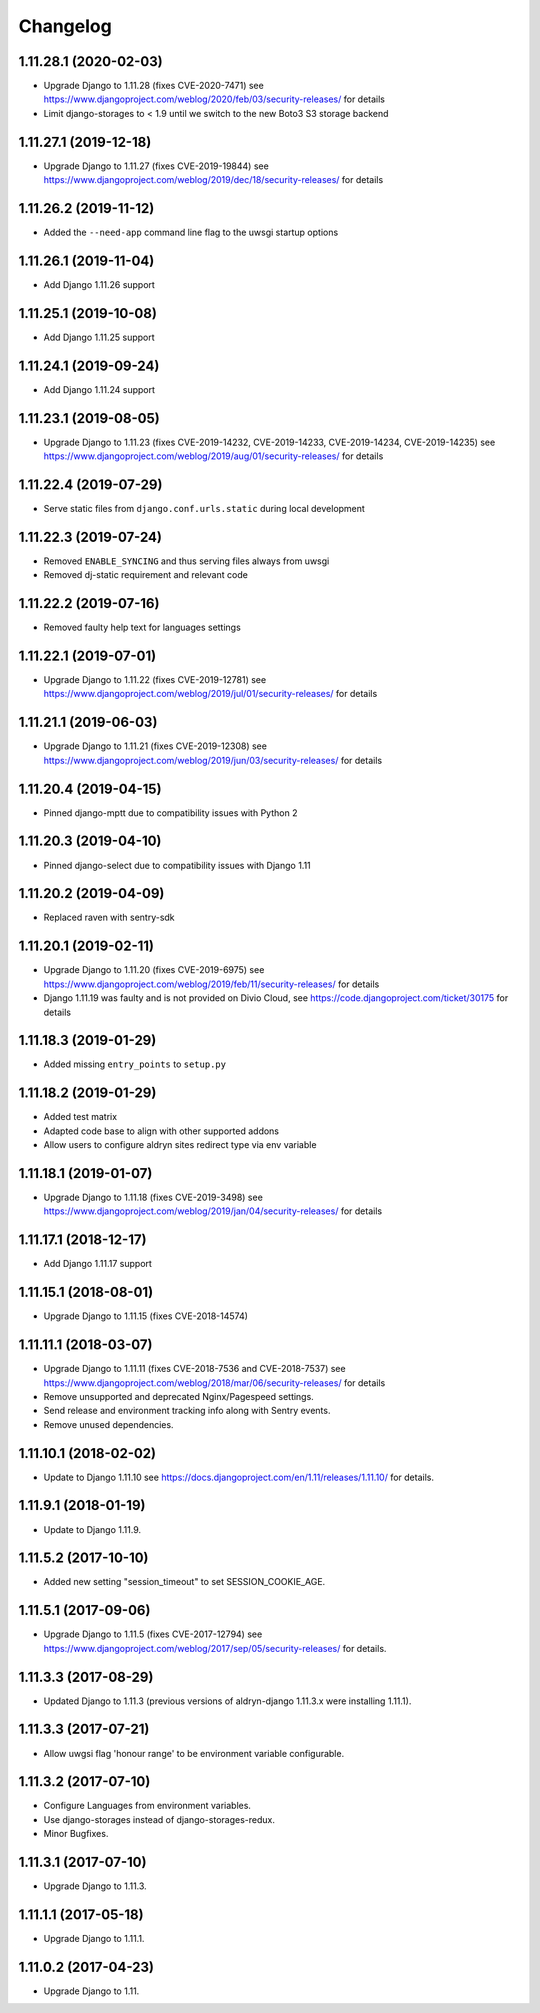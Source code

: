 =========
Changelog
=========


1.11.28.1 (2020-02-03)
======================

* Upgrade Django to 1.11.28 (fixes CVE-2020-7471)
  see https://www.djangoproject.com/weblog/2020/feb/03/security-releases/
  for details
* Limit django-storages to < 1.9 until we switch to the new Boto3 S3 storage
  backend


1.11.27.1 (2019-12-18)
======================

* Upgrade Django to 1.11.27 (fixes CVE-2019-19844)
  see https://www.djangoproject.com/weblog/2019/dec/18/security-releases/
  for details


1.11.26.2 (2019-11-12)
======================

* Added the ``--need-app`` command line flag to the uwsgi startup options


1.11.26.1 (2019-11-04)
======================

* Add Django 1.11.26 support


1.11.25.1 (2019-10-08)
======================

* Add Django 1.11.25 support


1.11.24.1 (2019-09-24)
======================

* Add Django 1.11.24 support


1.11.23.1 (2019-08-05)
======================

* Upgrade Django to 1.11.23
  (fixes CVE-2019-14232, CVE-2019-14233, CVE-2019-14234, CVE-2019-14235)
  see https://www.djangoproject.com/weblog/2019/aug/01/security-releases/
  for details


1.11.22.4 (2019-07-29)
======================

* Serve static files from ``django.conf.urls.static`` during local development


1.11.22.3 (2019-07-24)
======================

* Removed ``ENABLE_SYNCING`` and thus serving files always from uwsgi
* Removed dj-static requirement and relevant code


1.11.22.2 (2019-07-16)
======================

* Removed faulty help text for languages settings


1.11.22.1 (2019-07-01)
======================

* Upgrade Django to 1.11.22 (fixes CVE-2019-12781)
  see https://www.djangoproject.com/weblog/2019/jul/01/security-releases/
  for details


1.11.21.1 (2019-06-03)
======================

* Upgrade Django to 1.11.21 (fixes CVE-2019-12308)
  see https://www.djangoproject.com/weblog/2019/jun/03/security-releases/
  for details


1.11.20.4 (2019-04-15)
======================

* Pinned django-mptt due to compatibility issues with Python 2


1.11.20.3 (2019-04-10)
======================

* Pinned django-select due to compatibility issues with Django 1.11


1.11.20.2 (2019-04-09)
======================

* Replaced raven with sentry-sdk


1.11.20.1 (2019-02-11)
======================

* Upgrade Django to 1.11.20 (fixes CVE-2019-6975)
  see https://www.djangoproject.com/weblog/2019/feb/11/security-releases/
  for details
* Django 1.11.19 was faulty and is not provided on Divio Cloud, see
  https://code.djangoproject.com/ticket/30175 for details


1.11.18.3 (2019-01-29)
======================

* Added missing ``entry_points`` to ``setup.py``


1.11.18.2 (2019-01-29)
======================

* Added test matrix
* Adapted code base to align with other supported addons
* Allow users to configure aldryn sites redirect type via env variable


1.11.18.1 (2019-01-07)
======================

* Upgrade Django to 1.11.18 (fixes CVE-2019-3498)
  see https://www.djangoproject.com/weblog/2019/jan/04/security-releases/
  for details


1.11.17.1 (2018-12-17)
======================

* Add Django 1.11.17 support


1.11.15.1 (2018-08-01)
======================

* Upgrade Django to 1.11.15 (fixes CVE-2018-14574)


1.11.11.1 (2018-03-07)
======================

* Upgrade Django to 1.11.11 (fixes CVE-2018-7536 and CVE-2018-7537)
  see https://www.djangoproject.com/weblog/2018/mar/06/security-releases/
  for details
* Remove unsupported and deprecated Nginx/Pagespeed settings.
* Send release and environment tracking info along with Sentry events.
* Remove unused dependencies.


1.11.10.1 (2018-02-02)
======================

* Update to Django 1.11.10
  see https://docs.djangoproject.com/en/1.11/releases/1.11.10/
  for details.


1.11.9.1 (2018-01-19)
=====================

* Update to Django 1.11.9.


1.11.5.2 (2017-10-10)
=====================

* Added new setting "session_timeout" to set SESSION_COOKIE_AGE.


1.11.5.1 (2017-09-06)
=====================

* Upgrade Django to 1.11.5 (fixes CVE-2017-12794)
  see https://www.djangoproject.com/weblog/2017/sep/05/security-releases/
  for details.


1.11.3.3 (2017-08-29)
=====================

* Updated Django to 1.11.3 (previous versions of aldryn-django 1.11.3.x were installing 1.11.1).


1.11.3.3 (2017-07-21)
=====================

* Allow uwgsi flag 'honour range' to be environment variable configurable.


1.11.3.2 (2017-07-10)
=====================

* Configure Languages from environment variables.
* Use django-storages instead of django-storages-redux.
* Minor Bugfixes.


1.11.3.1 (2017-07-10)
=====================

* Upgrade Django to 1.11.3.


1.11.1.1 (2017-05-18)
=====================

* Upgrade Django to 1.11.1.


1.11.0.2 (2017-04-23)
=====================

* Upgrade Django to 1.11.
